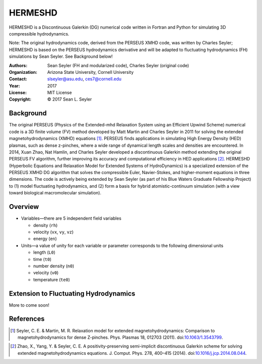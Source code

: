 ======================
HERMESHD
======================

HERMESHD is a Discontinuous Galerkin (DG) numerical code written in Fortran and Python for simulating 3D compressible hydrodynamics.

Note: The original hydrodynamics code, derived from the PERSEUS XMHD code, was written by Charles Seyler; HERMESHD is based on the PERSEUS hydrodynamics derivative and will be adapted to fluctuating hydrodynamics (FH) simulations by Sean Seyler. See Background below!

:Authors:      Sean Seyler (FH and modularized code), Charles Seyler (original code)
:Organization: Arizona State University, Cornell University
:Contact:      slseyler@asu.edu, ces7@cornell.edu
:Year:         2017
:License:      MIT License
:Copyright:    © 2017 Sean L. Seyler

Background
===========

The original PERSEUS (Physics of the Extended-mhd Relaxation System using an Efficient Upwind Scheme) numerical code is a 3D finite volume (FV) method developed by Matt Martin and Charles Seyler in 2011 for solving the extended magnetohydrodynamics (XMHD) equations [1]_. PERSEUS finds applications in simulating High Energy Density (HED) plasmas, such as dense z-pinches, where a wide range of dynamical length scales and densities are encountered. In 2014, Xuan Zhao, Nat Hamlin, and Charles Seyler developed a discontinuous Galerkin method extending the original PERSEUS FV algorithm, further improving its accuracy and computational efficiency in HED applications [2]_. HERMESHD (Hyperbolic Equations and Relaxation Model for Extended Systems of HydroDynamics) is a specialized extension of the PERSEUS XMHD DG algorithm that solves the compressible Euler, Navier-Stokes, and higher-moment equations in three dimensions. The code is actively being extended by Sean Seyler (as part of his Blue Waters Graduate Fellowship Project) to (1) model fluctuating hydrodynamics, and (2) form a basis for hybrid atomistic-continuum simulation (with a view toward biological macromolecular simulation).

Overview
=========

* Variables—there are 5 independent field variables

  * density (``rh``)
  * velocity (``vx``, ``vy``, ``vz``)
  * energy (``en``)

* Units—a value of unity for each variable or parameter corresponds to the following dimensional units

  * length (``L0``)
  * time (``t0``)
  * number density (``n0``)
  * velocity (``v0``)
  * temperature (``te0``)

Extension to Fluctuating Hydrodynamics
=======================================

More to come soon!

References
===========

.. Articles
.. --------

.. [1] Seyler, C. E. & Martin, M. R.
   Relaxation model for extended magnetohydrodynamics: Comparison
   to magnetohydrodynamics for dense Z-pinches. Phys. Plasmas 18,
   012703 (2011). doi:`10.1063/1.3543799`_.

.. _`10.1063/1.3543799`: http://dx.doi.org/10.1063/1.3543799

.. [2] Zhao, X., Yang, Y. & Seyler, C. E.
   A positivity-preserving semi-implicit discontinuous Galerkin scheme
   for solving extended magnetohydrodynamics equations. J. Comput. Phys.
   278, 400–415 (2014). doi:`10.1016/j.jcp.2014.08.044`_.

.. _`10.1016/j.jcp.2014.08.044`: http://dx.doi.org/10.1016/j.jcp.2014.08.044
